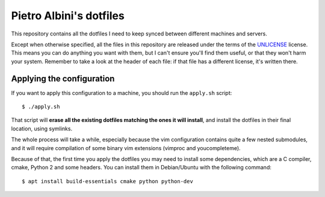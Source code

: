 ~~~~~~~~~~~~~~~~~~~~~~~~
Pietro Albini's dotfiles
~~~~~~~~~~~~~~~~~~~~~~~~

This repository contains all the dotfiles I need to keep synced between
different machines and servers.

Except when otherwise specified, all the files in this repository are
released under the terms of the UNLICENSE_ license. This means you can do
anything you want with them, but I can't ensure you'll find them useful, or
that they won't harm your system. Remember to take a look at the header of
each file: if that file has a different license, it's written there.

==========================
Applying the configuration
==========================

If you want to apply this configuration to a machine, you should run the
``apply.sh`` script::

   $ ./apply.sh

That script will **erase all the existing dotfiles matching the ones it will
install**, and install the dotfiles in their final location, using symlinks.

The whole process will take a while, especially because the vim configuration
contains quite a few nested submodules, and it will require compilation of some
binary vim extensions (vimproc and youcompleteme).

Because of that, the first time you apply the dotfiles you may need to install
some dependencies, which are a C compiler, cmake, Python 2 and some headers.
You can install them in Debian/Ubuntu with the following command::

   $ apt install build-essentials cmake python python-dev

.. _UNLICENSE: http://unlicense.org/
